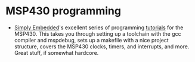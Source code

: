 #+BEGIN_COMMENT
.. title: Software references
.. slug: index
.. date: 2017-05-05 21:19:20 UTC-06:00
.. tags: electronics, reference
.. category: electronics
.. link: 
.. description: Useful links about software, embedded and otherwise
.. type: text
#+END_COMMENT


* MSP430 programming

 - [[http://www.simplyembedded.org][Simply Embedded]]'s excellent series of programming [[http://www.simplyembedded.org/tutorials/][tutorials]] for the
   MSP430.  This takes you through setting up a toolchain with the gcc
   compiler and mspdebug, sets up a makefile with a nice project
   structure, covers the MSP430 clocks, timers, and interrupts, and
   more.  Great stuff, if somewhat hardcore.  
